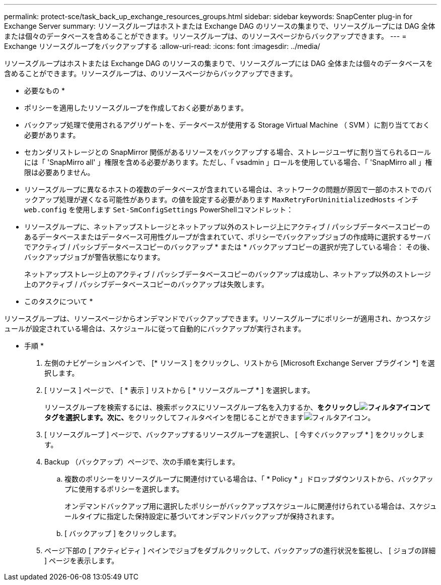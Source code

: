 ---
permalink: protect-sce/task_back_up_exchange_resources_groups.html 
sidebar: sidebar 
keywords: SnapCenter plug-in for Exchange Server 
summary: リソースグループはホストまたは Exchange DAG のリソースの集まりで、リソースグループには DAG 全体または個々のデータベースを含めることができます。リソースグループは、のリソースページからバックアップできます。 
---
= Exchange リソースグループをバックアップする
:allow-uri-read: 
:icons: font
:imagesdir: ../media/


[role="lead"]
リソースグループはホストまたは Exchange DAG のリソースの集まりで、リソースグループには DAG 全体または個々のデータベースを含めることができます。リソースグループは、のリソースページからバックアップできます。

* 必要なもの *

* ポリシーを適用したリソースグループを作成しておく必要があります。
* バックアップ処理で使用されるアグリゲートを、データベースが使用する Storage Virtual Machine （ SVM ）に割り当てておく必要があります。
* セカンダリストレージとの SnapMirror 関係があるリソースをバックアップする場合、ストレージユーザに割り当てられるロールには「 'SnapMirro all' 」権限を含める必要があります。ただし、「 vsadmin 」ロールを使用している場合、「 'SnapMirro all 」権限は必要ありません。
* リソースグループに異なるホストの複数のデータベースが含まれている場合は、ネットワークの問題が原因で一部のホストでのバックアップ処理が遅くなる可能性があります。の値を設定する必要があります `MaxRetryForUninitializedHosts` インチ `web.config` を使用します `Set-SmConfigSettings` PowerShellコマンドレット：
* リソースグループに、ネットアップストレージとネットアップ以外のストレージ上にアクティブ / パッシブデータベースコピーのあるデータベースまたはデータベース可用性グループが含まれていて、ポリシーでバックアップジョブの作成時に選択するサーバでアクティブ / パッシブデータベースコピーのバックアップ * または * バックアップコピーの選択が完了している場合： その後、バックアップジョブが警告状態になります。
+
ネットアップストレージ上のアクティブ / パッシブデータベースコピーのバックアップは成功し、ネットアップ以外のストレージ上のアクティブ / パッシブデータベースコピーのバックアップは失敗します。



* このタスクについて *

リソースグループは、リソースページからオンデマンドでバックアップできます。リソースグループにポリシーが適用され、かつスケジュールが設定されている場合は、スケジュールに従って自動的にバックアップが実行されます。

* 手順 *

. 左側のナビゲーションペインで、 [* リソース ] をクリックし、リストから [Microsoft Exchange Server プラグイン *] を選択します。
. [ リソース ] ページで、 [ * 表示 ] リストから [ * リソースグループ * ] を選択します。
+
リソースグループを検索するには、検索ボックスにリソースグループ名を入力するか、**をクリックしimage:../media/filter_icon.gif["フィルタアイコン"]てタグを選択します。次に、**をクリックしてフィルタペインを閉じることができますimage:../media/filter_icon.gif["フィルタアイコン"]。

. [ リソースグループ ] ページで、バックアップするリソースグループを選択し、 [ 今すぐバックアップ * ] をクリックします。
. Backup （バックアップ）ページで、次の手順を実行します。
+
.. 複数のポリシーをリソースグループに関連付けている場合は、「 * Policy * 」ドロップダウンリストから、バックアップに使用するポリシーを選択します。
+
オンデマンドバックアップ用に選択したポリシーがバックアップスケジュールに関連付けられている場合は、スケジュールタイプに指定した保持設定に基づいてオンデマンドバックアップが保持されます。

.. [ バックアップ ] をクリックします。


. ページ下部の [ アクティビティ ] ペインでジョブをダブルクリックして、バックアップの進行状況を監視し、 [ ジョブの詳細 ] ページを表示します。

